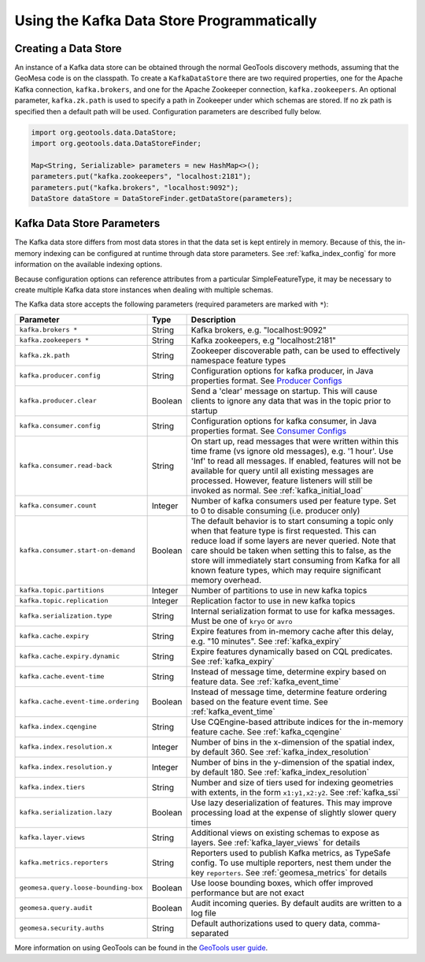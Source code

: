 Using the Kafka Data Store Programmatically
===========================================

Creating a Data Store
---------------------

An instance of a Kafka data store can be obtained through the normal GeoTools discovery methods,
assuming that the GeoMesa code is on the classpath. To create a ``KafkaDataStore`` there are two
required properties, one for the Apache Kafka connection, ``kafka.brokers``, and one for the Apache
Zookeeper connection, ``kafka.zookeepers``. An optional parameter, ``kafka.zk.path`` is
used to specify a path in Zookeeper under which schemas are stored. If no zk path is specified then
a default path will be used. Configuration parameters are described fully below.

.. code-block:: java

    import org.geotools.data.DataStore;
    import org.geotools.data.DataStoreFinder;

    Map<String, Serializable> parameters = new HashMap<>();
    parameters.put("kafka.zookeepers", "localhost:2181");
    parameters.put("kafka.brokers", "localhost:9092");
    DataStore dataStore = DataStoreFinder.getDataStore(parameters);

.. _kafka_parameters:

Kafka Data Store Parameters
---------------------------

The Kafka data store differs from most data stores in that the data set is kept entirely in memory. Because of this,
the in-memory indexing can be configured at runtime through data store parameters. See :ref:`kafka_index_config` for
more information on the available indexing options.

Because configuration options can reference attributes from a particular SimpleFeatureType, it may be necessary to
create multiple Kafka data store instances when dealing with multiple schemas.

The Kafka data store accepts the following parameters (required parameters are marked with ``*``):

==================================== ======= ====================================================================================================
Parameter                            Type    Description
==================================== ======= ====================================================================================================
``kafka.brokers *``                  String  Kafka brokers, e.g. "localhost:9092"
``kafka.zookeepers *``               String  Kafka zookeepers, e.g "localhost:2181"
``kafka.zk.path``                    String  Zookeeper discoverable path, can be used to effectively namespace feature types
``kafka.producer.config``            String  Configuration options for kafka producer, in Java properties
                                             format. See `Producer Configs <http://kafka.apache.org/documentation.html#producerconfigs>`_
``kafka.producer.clear``             Boolean Send a 'clear' message on startup. This will cause clients to ignore any data that was in the
                                             topic prior to startup
``kafka.consumer.config``            String  Configuration options for kafka consumer, in Java properties
                                             format. See `Consumer Configs <http://kafka.apache.org/documentation.html#consumerconfigs>`_
``kafka.consumer.read-back``         String  On start up, read messages that were written within this time frame (vs ignore old messages), e.g.
                                             '1 hour'. Use 'Inf' to read all messages. If enabled, features will not be available for query until
                                             all existing messages are processed. However, feature listeners will still be invoked as normal.
                                             See :ref:`kafka_initial_load`
``kafka.consumer.count``             Integer Number of kafka consumers used per feature type. Set to 0 to disable consuming (i.e. producer only)
``kafka.consumer.start-on-demand``   Boolean The default behavior is to start consuming a topic only when that feature type is first requested.
                                             This can reduce load if some layers are never queried. Note that care should be taken when setting
                                             this to false, as the store will immediately start consuming from Kafka for all known feature types,
                                             which may require significant memory overhead.
``kafka.topic.partitions``           Integer Number of partitions to use in new kafka topics
``kafka.topic.replication``          Integer Replication factor to use in new kafka topics
``kafka.serialization.type``         String  Internal serialization format to use for kafka messages. Must be one of ``kryo`` or ``avro``
``kafka.cache.expiry``               String  Expire features from in-memory cache after this delay, e.g. "10 minutes". See :ref:`kafka_expiry`
``kafka.cache.expiry.dynamic``       String  Expire features dynamically based on CQL predicates. See :ref:`kafka_expiry`
``kafka.cache.event-time``           String  Instead of message time, determine expiry based on feature data. See :ref:`kafka_event_time`
``kafka.cache.event-time.ordering``  Boolean Instead of message time, determine feature ordering based on the feature event time.
                                             See :ref:`kafka_event_time`
``kafka.index.cqengine``             String  Use CQEngine-based attribute indices for the in-memory feature cache. See :ref:`kafka_cqengine`
``kafka.index.resolution.x``         Integer Number of bins in the x-dimension of the spatial index, by default 360. See
                                             :ref:`kafka_index_resolution`
``kafka.index.resolution.y``         Integer Number of bins in the y-dimension of the spatial index, by default 180. See
                                             :ref:`kafka_index_resolution`
``kafka.index.tiers``                String  Number and size of tiers used for indexing geometries with extents, in the form ``x1:y1,x2:y2``.
                                             See :ref:`kafka_ssi`
``kafka.serialization.lazy``         Boolean Use lazy deserialization of features. This may improve processing load at
                                             the expense of slightly slower query times
``kafka.layer.views``                String  Additional views on existing schemas to expose as layers. See :ref:`kafka_layer_views` for details
``kafka.metrics.reporters``          String  Reporters used to publish Kafka metrics, as TypeSafe config. To use multiple reporters, nest
                                             them under the key ``reporters``. See :ref:`geomesa_metrics` for details
``geomesa.query.loose-bounding-box`` Boolean Use loose bounding boxes, which offer improved performance but are not exact
``geomesa.query.audit``              Boolean Audit incoming queries. By default audits are written to a log file
``geomesa.security.auths``           String  Default authorizations used to query data, comma-separated
==================================== ======= ====================================================================================================

More information on using GeoTools can be found in the `GeoTools user guide
<http://docs.geotools.org/stable/userguide/>`__.
